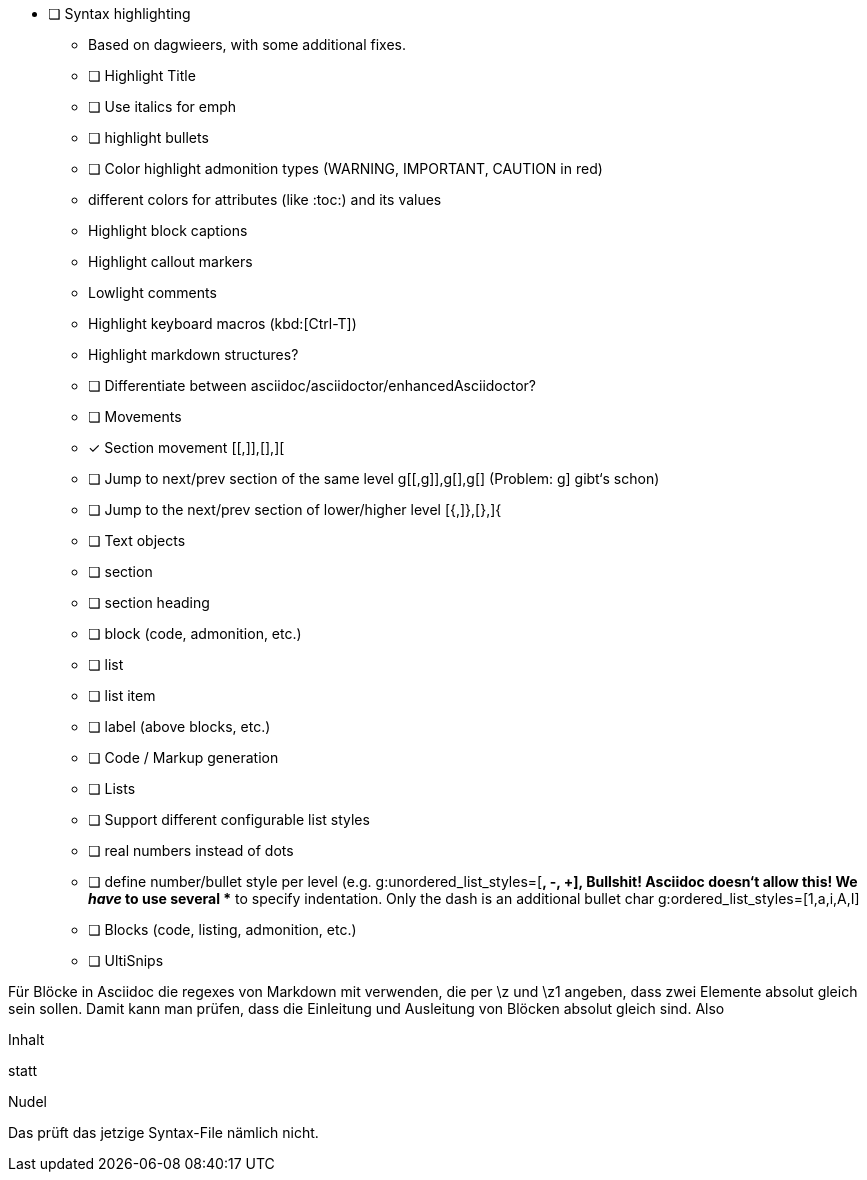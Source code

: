 * [ ] Syntax highlighting
  - Based on dagwieers, with some additional fixes.
  - [ ] Highlight Title
  - [ ] Use italics for emph
  - [ ] highlight bullets
  - [ ] Color highlight admonition types (WARNING, IMPORTANT, CAUTION in red)
  - different colors for attributes (like :toc:) and its values
  - Highlight block captions
  - Highlight callout markers
  - Lowlight comments
  - Highlight keyboard macros (kbd:[Ctrl-T])
  - Highlight markdown structures?
  - [ ] Differentiate between asciidoc/asciidoctor/enhancedAsciidoctor?
- [ ] Movements
  - [x] Section movement [[,]],[],][
  - [ ] Jump to next/prev section of the same level g[[,g]],g[],g[]
       (Problem: g] gibt‘s schon)
  - [ ] Jump to the next/prev section of lower/higher level [{,]},[},]{
- [ ] Text objects
  - [ ] section
  - [ ] section heading
  - [ ] block (code, admonition, etc.)
  - [ ] list
  - [ ] list item
  - [ ] label (above blocks, etc.)
- [ ] Code / Markup generation
  - [ ] Lists
    - [ ] Support different configurable list styles
      - [ ] real numbers instead of dots
      - [ ] define number/bullet style per level (e.g.
        g:unordered_list_styles=[*, -, +], Bullshit! Asciidoc doesn‘t allow
        this! We _have_ to use several ** to specify indentation. Only the
        dash is an additional bullet char
        g:ordered_list_styles=[1,a,i,A,I]
  - [ ] Blocks (code, listing, admonition, etc.)
- [ ] UltiSnips


Für Blöcke in Asciidoc die regexes von Markdown mit verwenden, die per \z und \z1 angeben,
dass zwei Elemente absolut gleich sein sollen. Damit kann man prüfen, dass die Einleitung und Ausleitung
von Blöcken absolut gleich sind.
Also

=========
Inhalt
=========

statt

=========
Nudel
======


Das prüft das jetzige Syntax-File nämlich nicht.

